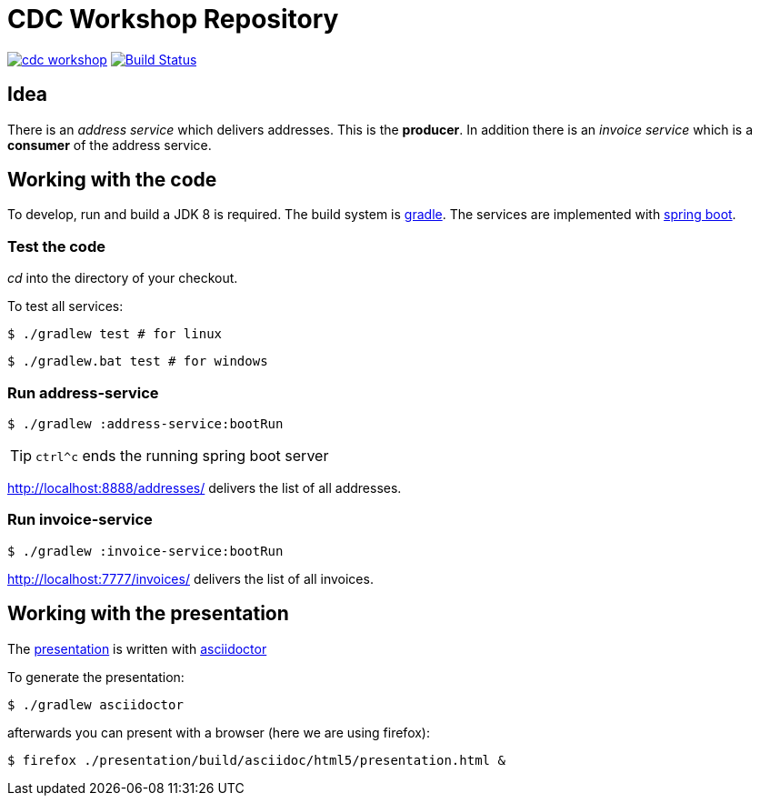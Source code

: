 = CDC Workshop Repository

image:https://badges.gitter.im/ollin/cdc-workshop.svg[link="https://gitter.im/ollin/cdc-workshop?utm_source=badge&utm_medium=badge&utm_campaign=pr-badge&utm_content=badge"]
image:https://travis-ci.org/ollin/cdc-workshop.svg?branch=master["Build Status", link="https://travis-ci.org/ollin/cdc-workshop"]

== Idea

There is an _address service_ which delivers addresses. This is the *producer*.
In addition there is an _invoice service_ which is a *consumer* of the address service.

== Working with the code

To develop, run and build a JDK 8 is required. The build system is
https://gradle.org/[gradle].
The services are implemented with https://projects.spring.io/spring-boot/[spring boot].

=== Test the code

_cd_ into the directory of your checkout.

To test all services:

[listing]
----
$ ./gradlew test # for linux
----

[listing]
----
$ ./gradlew.bat test # for windows
----

=== Run address-service

[listing]
----
$ ./gradlew :address-service:bootRun
----

TIP: `ctrl^c` ends the running spring boot server

http://localhost:8888/addresses/ delivers the list of all addresses.



=== Run invoice-service

[listing]
----
$ ./gradlew :invoice-service:bootRun
----

http://localhost:7777/invoices/ delivers the list of all invoices.

== Working with the presentation

The link:presentation/src/docs/asciidoc/presentation.adoc[presentation] is written with http://asciidoctor.org/[asciidoctor]

To generate the presentation:

[listing]
----
$ ./gradlew asciidoctor
----

afterwards you can present with a browser (here we are using firefox):

[listing]
----
$ firefox ./presentation/build/asciidoc/html5/presentation.html &
----


